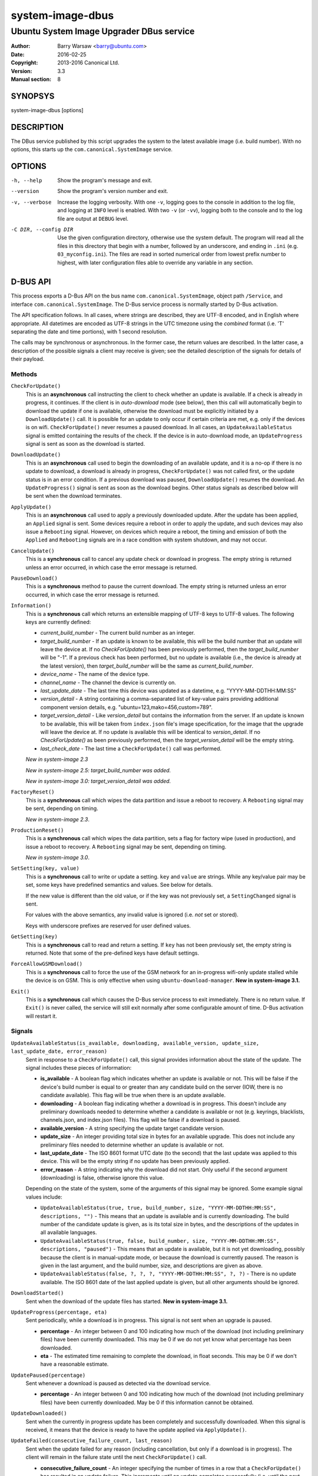 =================
system-image-dbus
=================

-----------------------------------------
Ubuntu System Image Upgrader DBus service
-----------------------------------------

:Author: Barry Warsaw <barry@ubuntu.com>
:Date: 2016-02-25
:Copyright: 2013-2016 Canonical Ltd.
:Version: 3.3
:Manual section: 8


SYNOPSYS
========

system-image-dbus [options]


DESCRIPTION
===========

The DBus service published by this script upgrades the system to the latest
available image (i.e. build number).  With no options, this starts up the
``com.canonical.SystemImage`` service.


OPTIONS
=======

-h, --help
    Show the program's message and exit.

--version
    Show the program's version number and exit.

-v, --verbose
    Increase the logging verbosity.  With one ``-v``, logging goes to the
    console in addition to the log file, and logging at ``INFO`` level is
    enabled.  With two ``-v`` (or ``-vv``), logging both to the console and to
    the log file are output at ``DEBUG`` level.

-C DIR, --config DIR
    Use the given configuration directory, otherwise use the system default.
    The program will read all the files in this directory that begin with a
    number, followed by an underscore, and ending in ``.ini``
    (e.g. ``03_myconfig.ini``).  The files are read in sorted numerical order
    from lowest prefix number to highest, with later configuration files able
    to override any variable in any section.


D-BUS API
=========

This process exports a D-Bus API on the bus name ``com.canonical.SystemImage``,
object path ``/Service``, and interface ``com.canonical.SystemImage``.  The
D-Bus service process is normally started by D-Bus activation.

The API specification follows.  In all cases, where strings are described,
they are UTF-8 encoded, and in English where appropriate.  All datetimes are
encoded as UTF-8 strings in the UTC timezone using the *combined* format
(i.e. 'T' separating the date and time portions), with 1 second resolution.

The calls may be synchronous or asynchronous.  In the former case, the return
values are described.  In the latter case, a description of the possible
signals a client may receive is given; see the detailed description of the
signals for details of their payload.


Methods
-------

``CheckForUpdate()``
    This is an **asynchronous** call instructing the client to check whether
    an update is available.  If a check is already in progress, it continues.
    If the client is in *auto-download* mode (see below), then this call will
    automatically begin to download the update if one is available, otherwise
    the download must be explicitly initiated by a ``DownloadUpdate()`` call.
    It is possible for an update to only occur if certain criteria are met,
    e.g. only if the devices is on wifi.  ``CheckForUpdate()`` never resumes a
    paused download.  In all cases, an ``UpdateAvailableStatus`` signal is
    emitted containing the results of the check.  If the device is in
    auto-download mode, an ``UpdateProgress`` signal is sent as soon as the
    download is started.

``DownloadUpdate()``
    This is an **asynchronous** call used to begin the downloading of an
    available update, and it is a no-op if there is no update to download, a
    download is already in progress, ``CheckForUpdate()`` was not called
    first, or the update status is in an error condition.  If a previous
    download was paused, ``DownloadUpdate()`` resumes the download.  An
    ``UpdateProgress()`` signal is sent as soon as the download begins.  Other
    status signals as described below will be sent when the download
    terminates.

``ApplyUpdate()``
    This is an **asynchronous** call used to apply a previously downloaded
    update.  After the update has been applied, an ``Applied`` signal is
    sent.  Some devices require a reboot in order to apply the update, and
    such devices may also issue a ``Rebooting`` signal.  However, on devices
    which require a reboot, the timing and emission of both the ``Applied``
    and ``Rebooting`` signals are in a race condition with system shutdown,
    and may not occur.

``CancelUpdate()``
    This is a **synchronous** call to cancel any update check or download in
    progress.  The empty string is returned unless an error occurred, in which
    case the error message is returned.

``PauseDownload()``
    This is a **synchronous** method to pause the current download.  The empty
    string is returned unless an error occurred, in which case the error
    message is returned.

``Information()``
    This is a **synchronous** call which returns an extensible mapping of
    UTF-8 keys to UTF-8 values.  The following keys are currently defined:

    * *current_build_number* - The current build number as an integer.
    * *target_build_number* - If an update is known to be available, this will
      be the build number that an update will leave the device at.  If no
      `CheckForUpdate()` has been previously performed, then the
      *target_build_number* will be "-1".  If a previous check has been
      performed, but no update is available (i.e., the device is already at
      the latest version), then *target_build_number* will be the same as
      *current_build_number*.
    * *device_name* - The name of the device type.
    * *channel_name* - The channel the device is currently on.
    * *last_update_date* - The last time this device was updated as a
      datetime, e.g. "YYYY-MM-DDTHH:MM:SS"
    * *version_detail* - A string containing a comma-separated list of
      key-value pairs providing additional component version details,
      e.g. "ubuntu=123,mako=456,custom=789".
    * *target_version_detail* - Like *version_detail* but contains the
      information from the server.  If an update is known to be available,
      this will be taken from ``index.json`` file's image specification, for
      the image that the upgrade will leave the device at.  If no update is
      available this will be identical to *version_detail*.  If no
      `CheckForUpdate()` as been previously performed, then the
      *target_version_detail* will be the empty string.
    * *last_check_date* - The last time a ``CheckForUpdate()`` call was
      performed.

    *New in system-image 2.3*

    *New in system-image 2.5: target_build_number was added.*

    *New in system-image 3.0: target_version_detail was added.*

``FactoryReset()``
    This is a **synchronous** call which wipes the data partition and issue a
    reboot to recovery.  A ``Rebooting`` signal may be sent, depending on
    timing.

    *New in system-image 2.3*.

``ProductionReset()``
    This is a **synchronous** call which wipes the data partition, sets a flag
    for factory wipe (used in production), and issue a reboot to recovery.
    A ``Rebooting`` signal may be sent, depending on timing.

    *New in system-image 3.0*.

``SetSetting(key, value)``
    This is a **synchronous** call to write or update a setting.  ``key`` and
    ``value`` are strings.  While any key/value pair may be set, some keys
    have predefined semantics and values.  See below for details.

    If the new value is different than the old value, or if the key was not
    previously set, a ``SettingChanged`` signal is sent.

    For values with the above semantics, any invalid value is ignored
    (i.e. *not* set or stored).

    Keys with underscore prefixes are reserved for user defined values.

``GetSetting(key)``
    This is a **synchronous** call to read and return a setting.  If ``key``
    has not been previously set, the empty string is returned.  Note that
    some of the pre-defined keys have default settings.

``ForceAllowGSMDownload()``
    This is a **synchronous** call to force the use of the GSM network for an
    in-progress wifi-only update stalled while the device is on GSM.  This is
    only effective when using ``ubuntu-download-manager``.
    **New in system-image 3.1.**

``Exit()``
    This is a **synchronous** call which causes the D-Bus service process to
    exit immediately.  There is no return value.  If ``Exit()`` is never
    called, the service will still exit normally after some configurable
    amount of time.  D-Bus activation will restart it.


Signals
-------

``UpdateAvailableStatus(is_available, downloading, available_version, update_size, last_update_date, error_reason)``
    Sent in response to a ``CheckForUpdate()`` call, this signal provides
    information about the state of the update.  The signal includes these
    pieces of information:

    * **is_available** - A boolean flag which indicates whether an update is
      available or not.  This will be false if the device's build number is
      equal to or greater than any candidate build on the server (IOW, there
      is no candidate available).  This flag will be true when there is an
      update available.
    * **downloading** - A boolean flag indicating whether a download is in
      progress.  This doesn't include any preliminary downloads needed to
      determine whether a candidate is available or not (e.g. keyrings,
      blacklists, channels.json, and index.json files).  This flag will be
      false if a download is paused.
    * **available_version** - A string specifying the update target candidate
      version.
    * **update_size** - An integer providing total size in bytes for an
      available upgrade.  This does not include any preliminary files needed
      to determine whether an update is available or not.
    * **last_update_date** - The ISO 8601 format UTC date (to the second) that
      the last update was applied to this device.  This will be the empty
      string if no update has been previously applied.
    * **error_reason** - A string indicating why the download did not
      start.  Only useful if the second argument (downloading) is false,
      otherwise ignore this value.

    Depending on the state of the system, some of the arguments of this signal
    may be ignored.  Some example signal values include:

    * ``UpdateAvailableStatus(true, true, build_number, size,
      "YYYY-MM-DDTHH:MM:SS", descriptions, "")`` - This means that an update
      is available and is currently downloading. The build number of the
      candidate update is given, as is its total size in bytes, and the
      descriptions of the updates in all available languages.
    * ``UpdateAvailableStatus(true, false, build_number, size,
      "YYYY-MM-DDTHH:MM:SS", descriptions, "paused")`` - This means that an
      update is available, but it is not yet downloading, possibly because the
      client is in manual-update mode, or because the download is currently
      paused.  The reason is given in the last argument, and the build number,
      size, and descriptions are given as above.
    * ``UpdateAvailableStatus(false, ?, ?, ?, "YYYY-MM-DDTHH:MM:SS", ?, ?)`` -
      There is no update available. The ISO 8601 date of the last applied
      update is given, but all other arguments should be ignored.

``DownloadStarted()``
    Sent when the download of the update files has started.
    **New in system-image 3.1.**

``UpdateProgress(percentage, eta)``
    Sent periodically, while a download is in progress.  This signal is not
    sent when an upgrade is paused.

    * **percentage** - An integer between 0 and 100 indicating how much of the
      download (not including preliminary files) have been currently
      downloaded.  This may be 0 if we do not yet know what percentage has
      been downloaded.
    * **eta** - The estimated time remaining to complete the download, in
      float seconds. This may be 0 if we don't have a reasonable estimate.

``UpdatePaused(percentage)``
    Sent whenever a download is paused as detected via the download service.

    * **percentage** - An integer between 0 and 100 indicating how much of the
      download (not including preliminary files) have been currently
      downloaded.  May be 0 if this information cannot be obtained.

``UpdateDownloaded()``
    Sent when the currently in progress update has been completely and
    successfully downloaded.  When this signal is received, it means that the
    device is ready to have the update applied via ``ApplyUpdate()``.

``UpdateFailed(consecutive_failure_count, last_reason)``
    Sent when the update failed for any reason (including cancellation, but
    only if a download is in progress).  The client will remain in the failure
    state until the next ``CheckForUpdate()`` call.

    * **consecutive_failure_count** - An integer specifying the number of
      times in a row that a ``CheckForUpdate()`` has resulted in an update
      failure.  This increments until an update completes successfully
      (i.e. until the next ``UpdateDownloaded`` signal is issued).
    * **last_reason** - A string containing the reason for why this updated
      failed.

``Applied(status)``
    Sent in response to an ``ApplyUpdate()`` call.  See the timing caveats for
    that method.  **New in system-image 3.0**

    * **status** - A boolean indicating whether an update has been applied or
      not.

``Rebooting(status)``
    On devices which require a reboot in order to apply an update, this signal
    may be sent in response to an ``ApplyUpdate()`` call.  See the timing
    caveats for that method.

    * **status** - A boolean indicating whether the device has initiated a
      reboot sequence or not.

``SettingChanged(key, value)``
    Sent when a setting is changed.  This signal is not sent if the new value
    is the same as the old value.  Both the key and value are strings.

    * **key** - The key of the value that was changed.
    * **value** - The new value for the key.


Additional API details
----------------------

The ``SetSetting()`` call takes a key string and a value string.  The
following keys are predefined.

    * *min_battery* - The minimum battery strength which will allow downloads
      to proceed.  The value is the string representation of a number between
      0 and 100 percent.
    * *auto_download* - A tri-state value indicating whether downloads should
      normally proceed automatically if an update is available when a
      ``CheckForUpdate()`` was issued.  The value is the string representation
      of the following integer values:

      * *0* - Never download automatically; i.e. an explicit
        ``DownloadUpdate()`` call is required to start the download.
      * *1* - Only download automatically if the device is connected via wifi.
        *This is the default*.
      * *2* - Always download the update automatically.

    * *failures_before_warning* - Unused by the client, but stored here for
      use by the user interface.



FILES
=====

/etc/system-image/[0-9]+*.ini
    Default configuration files.

/etc/dbus-1/system.d/com.canonical.SystemImage.conf
    DBus service permissions file.

/usr/share/dbus-1/system-services/com.canonical.SystemImage.service
    DBus service definition file.


SEE ALSO
========

system-image.ini(5), system-image-cli(1)


.. _`ISO 8601`: http://en.wikipedia.org/wiki/ISO_8601
